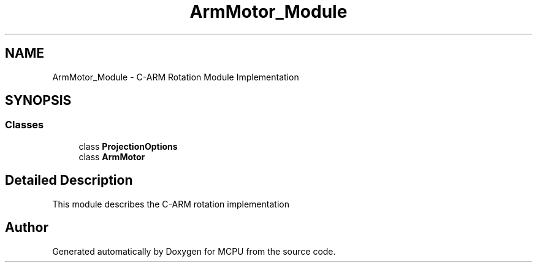 .TH "ArmMotor_Module" 3 "MCPU" \" -*- nroff -*-
.ad l
.nh
.SH NAME
ArmMotor_Module \- C-ARM Rotation Module Implementation
.SH SYNOPSIS
.br
.PP
.SS "Classes"

.in +1c
.ti -1c
.RI "class \fBProjectionOptions\fP"
.br
.ti -1c
.RI "class \fBArmMotor\fP"
.br
.in -1c
.SH "Detailed Description"
.PP 


This module describes the C-ARM rotation implementation 
.SH "Author"
.PP 
Generated automatically by Doxygen for MCPU from the source code\&.
